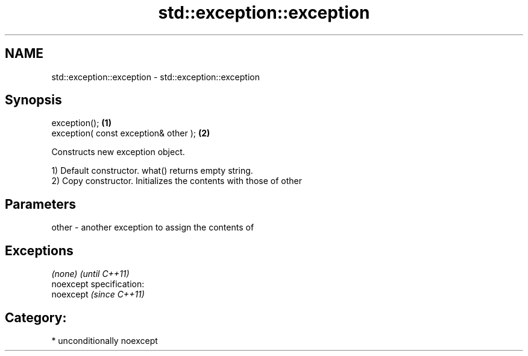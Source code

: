 .TH std::exception::exception 3 "Nov 25 2015" "2.1 | http://cppreference.com" "C++ Standard Libary"
.SH NAME
std::exception::exception \- std::exception::exception

.SH Synopsis
   exception();                         \fB(1)\fP
   exception( const exception& other ); \fB(2)\fP

   Constructs new exception object.

   1) Default constructor. what() returns empty string.
   2) Copy constructor. Initializes the contents with those of other

.SH Parameters

   other - another exception to assign the contents of

.SH Exceptions

   \fI(none)\fP                    \fI(until C++11)\fP
   noexcept specification:  
   noexcept                  \fI(since C++11)\fP
     

.SH Category:

     * unconditionally noexcept

